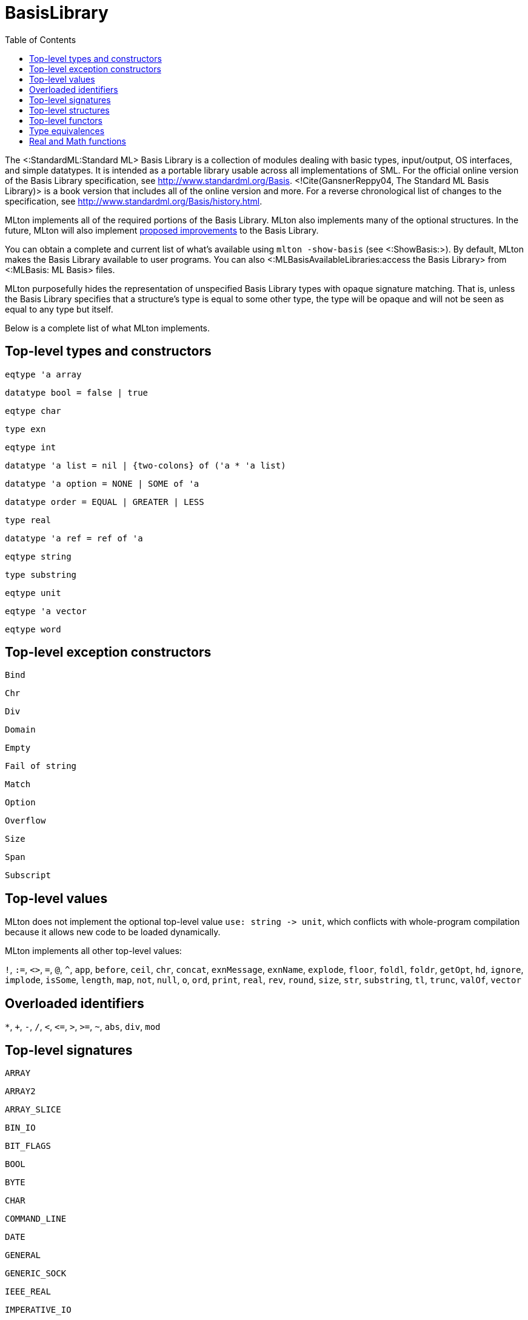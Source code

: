 BasisLibrary
============
:toc:

The <:StandardML:Standard ML> Basis Library is a collection of modules
dealing with basic types, input/output, OS interfaces, and simple
datatypes.  It is intended as a portable library usable across all
implementations of SML.  For the official online version of the Basis
Library specification, see http://www.standardml.org/Basis.
<!Cite(GansnerReppy04, The Standard ML Basis Library)> is a book
version that includes all of the online version and more.  For a
reverse chronological list of changes to the specification, see
http://www.standardml.org/Basis/history.html.

MLton implements all of the required portions of the Basis Library.
MLton also implements many of the optional structures.  In the future,
MLton will also implement
https://github.com/SMLFamily/BasisLibrary/wiki[proposed improvements]
to the Basis Library.

You can obtain a complete and current list of what's available using
`mlton -show-basis` (see <:ShowBasis:>).  By default, MLton makes the
Basis Library available to user programs.  You can also
<:MLBasisAvailableLibraries:access the Basis Library> from
<:MLBasis: ML Basis> files.

MLton purposefully hides the representation of unspecified Basis
Library types with opaque signature matching.  That is, unless the
Basis Library specifies that a structure's type is equal to some other
type, the type will be opaque and will not be seen as equal to any
type but itself.

Below is a complete list of what MLton implements.

== Top-level types and constructors ==

`eqtype 'a array`

`datatype bool = false | true`

`eqtype char`

`type exn`

`eqtype int`

`datatype 'a list = nil | {two-colons} of ('a * 'a list)`

`datatype 'a option = NONE | SOME of 'a`

`datatype order = EQUAL | GREATER | LESS`

`type real`

`datatype 'a ref = ref of 'a`

`eqtype string`

`type substring`

`eqtype unit`

`eqtype 'a vector`

`eqtype word`

== Top-level exception constructors ==

`Bind`

`Chr`

`Div`

`Domain`

`Empty`

`Fail of string`

`Match`

`Option`

`Overflow`

`Size`

`Span`

`Subscript`

== Top-level values ==

MLton does not implement the optional top-level value
`use: string -> unit`, which conflicts with whole-program
compilation because it allows new code to be loaded dynamically.

MLton implements all other top-level values:

`!`,
`:=`,
`<>`,
`=`,
`@`,
`^`,
`app`,
`before`,
`ceil`,
`chr`,
`concat`,
`exnMessage`,
`exnName`,
`explode`,
`floor`,
`foldl`,
`foldr`,
`getOpt`,
`hd`,
`ignore`,
`implode`,
`isSome`,
`length`,
`map`,
`not`,
`null`,
`o`,
`ord`,
`print`,
`real`,
`rev`,
`round`,
`size`,
`str`,
`substring`,
`tl`,
`trunc`,
`valOf`,
`vector`

== Overloaded identifiers ==

`*`,
`+`,
`-`,
`/`,
`<`,
`<=`,
`>`,
`>=`,
`~`,
`abs`,
`div`,
`mod`

== Top-level signatures ==

`ARRAY`

`ARRAY2`

`ARRAY_SLICE`

`BIN_IO`

`BIT_FLAGS`

`BOOL`

`BYTE`

`CHAR`

`COMMAND_LINE`

`DATE`

`GENERAL`

`GENERIC_SOCK`

`IEEE_REAL`

`IMPERATIVE_IO`

`INET_SOCK`

`INTEGER`

`INT_INF`

`IO`

`LIST`

`LIST_PAIR`

`MATH`

`MONO_ARRAY`

`MONO_ARRAY2`

`MONO_ARRAY_SLICE`

`MONO_VECTOR`

`MONO_VECTOR_SLICE`

`NET_HOST_DB`

`NET_PROT_DB`

`NET_SERV_DB`

`OPTION`

`OS`

`OS_FILE_SYS`

`OS_IO`

`OS_PATH`

`OS_PROCESS`

`PACK_REAL`

`PACK_WORD`

`POSIX`

`POSIX_ERROR`

`POSIX_FILE_SYS`

`POSIX_IO`

`POSIX_PROCESS`

`POSIX_PROC_ENV`

`POSIX_SIGNAL`

`POSIX_SYS_DB`

`POSIX_TTY`

`PRIM_IO`

`REAL`

`SOCKET`

`STREAM_IO`

`STRING`

`STRING_CVT`

`SUBSTRING`

`TEXT`

`TEXT_IO`

`TEXT_STREAM_IO`

`TIME`

`TIMER`

`UNIX`

`UNIX_SOCK`

`VECTOR`

`VECTOR_SLICE`

`WORD`

== Top-level structures ==

`structure Array: ARRAY`

`structure Array2: ARRAY2`

`structure ArraySlice: ARRAY_SLICE`

`structure BinIO: BIN_IO`

`structure BinPrimIO: PRIM_IO`

`structure Bool: BOOL`

`structure BoolArray: MONO_ARRAY`

`structure BoolArray2: MONO_ARRAY2`

`structure BoolArraySlice: MONO_ARRAY_SLICE`

`structure BoolVector: MONO_VECTOR`

`structure BoolVectorSlice: MONO_VECTOR_SLICE`

`structure Byte: BYTE`

`structure Char: CHAR`

* `Char` characters correspond to ISO-8859-1.  The `Char` functions do not depend on locale.

`structure CharArray: MONO_ARRAY`

`structure CharArray2: MONO_ARRAY2`

`structure CharArraySlice: MONO_ARRAY_SLICE`

`structure CharVector: MONO_VECTOR`

`structure CharVectorSlice: MONO_VECTOR_SLICE`

`structure CommandLine: COMMAND_LINE`

`structure Date: DATE`

* `Date.fromString` and `Date.scan` accept a space in addition to a zero for the first character of the day of the month.  The Basis Library specification only allows a zero.

`structure FixedInt: INTEGER`

`structure General: GENERAL`

`structure GenericSock: GENERIC_SOCK`

`structure IEEEReal: IEEE_REAL`

`structure INetSock: INET_SOCK`

`structure IO: IO`

`structure Int: INTEGER`

`structure Int1: INTEGER`

`structure Int2: INTEGER`

`structure Int3: INTEGER`

`structure Int4: INTEGER`

...

`structure Int31: INTEGER`

`structure Int32: INTEGER`

`structure Int64: INTEGER`

`structure IntArray: MONO_ARRAY`

`structure IntArray2: MONO_ARRAY2`

`structure IntArraySlice: MONO_ARRAY_SLICE`

`structure IntVector: MONO_VECTOR`

`structure IntVectorSlice: MONO_VECTOR_SLICE`

`structure Int8: INTEGER`

`structure Int8Array: MONO_ARRAY`

`structure Int8Array2: MONO_ARRAY2`

`structure Int8ArraySlice: MONO_ARRAY_SLICE`

`structure Int8Vector: MONO_VECTOR`

`structure Int8VectorSlice: MONO_VECTOR_SLICE`

`structure Int16: INTEGER`

`structure Int16Array: MONO_ARRAY`

`structure Int16Array2: MONO_ARRAY2`

`structure Int16ArraySlice: MONO_ARRAY_SLICE`

`structure Int16Vector: MONO_VECTOR`

`structure Int16VectorSlice: MONO_VECTOR_SLICE`

`structure Int32: INTEGER`

`structure Int32Array: MONO_ARRAY`

`structure Int32Array2: MONO_ARRAY2`

`structure Int32ArraySlice: MONO_ARRAY_SLICE`

`structure Int32Vector: MONO_VECTOR`

`structure Int32VectorSlice: MONO_VECTOR_SLICE`

`structure Int64Array: MONO_ARRAY`

`structure Int64Array2: MONO_ARRAY2`

`structure Int64ArraySlice: MONO_ARRAY_SLICE`

`structure Int64Vector: MONO_VECTOR`

`structure Int64VectorSlice: MONO_VECTOR_SLICE`

`structure IntInf: INT_INF`

`structure LargeInt: INTEGER`

`structure LargeIntArray: MONO_ARRAY`

`structure LargeIntArray2: MONO_ARRAY2`

`structure LargeIntArraySlice: MONO_ARRAY_SLICE`

`structure LargeIntVector: MONO_VECTOR`

`structure LargeIntVectorSlice: MONO_VECTOR_SLICE`

`structure LargeReal: REAL`

`structure LargeRealArray: MONO_ARRAY`

`structure LargeRealArray2: MONO_ARRAY2`

`structure LargeRealArraySlice: MONO_ARRAY_SLICE`

`structure LargeRealVector: MONO_VECTOR`

`structure LargeRealVectorSlice: MONO_VECTOR_SLICE`

`structure LargeWord: WORD`

`structure LargeWordArray: MONO_ARRAY`

`structure LargeWordArray2: MONO_ARRAY2`

`structure LargeWordArraySlice: MONO_ARRAY_SLICE`

`structure LargeWordVector: MONO_VECTOR`

`structure LargeWordVectorSlice: MONO_VECTOR_SLICE`

`structure List: LIST`

`structure ListPair: LIST_PAIR`

`structure Math: MATH`

`structure NetHostDB: NET_HOST_DB`

`structure NetProtDB: NET_PROT_DB`

`structure NetServDB: NET_SERV_DB`

`structure OS: OS`

`structure Option: OPTION`

`structure PackReal32Big: PACK_REAL`

`structure PackReal32Little: PACK_REAL`

`structure PackReal64Big: PACK_REAL`

`structure PackReal64Little: PACK_REAL`

`structure PackRealBig: PACK_REAL`

`structure PackRealLittle: PACK_REAL`

`structure PackWord16Big: PACK_WORD`

`structure PackWord16Little: PACK_WORD`

`structure PackWord32Big: PACK_WORD`

`structure PackWord32Little: PACK_WORD`

`structure PackWord64Big: PACK_WORD`

`structure PackWord64Little: PACK_WORD`

`structure Position: INTEGER`

`structure Posix: POSIX`

`structure Real: REAL`

`structure RealArray: MONO_ARRAY`

`structure RealArray2: MONO_ARRAY2`

`structure RealArraySlice: MONO_ARRAY_SLICE`

`structure RealVector: MONO_VECTOR`

`structure RealVectorSlice: MONO_VECTOR_SLICE`

`structure Real32: REAL`

`structure Real32Array: MONO_ARRAY`

`structure Real32Array2: MONO_ARRAY2`

`structure Real32ArraySlice: MONO_ARRAY_SLICE`

`structure Real32Vector: MONO_VECTOR`

`structure Real32VectorSlice: MONO_VECTOR_SLICE`

`structure Real64: REAL`

`structure Real64Array: MONO_ARRAY`

`structure Real64Array2: MONO_ARRAY2`

`structure Real64ArraySlice: MONO_ARRAY_SLICE`

`structure Real64Vector: MONO_VECTOR`

`structure Real64VectorSlice: MONO_VECTOR_SLICE`

`structure Socket: SOCKET`

* The Basis Library specification requires functions like
`Socket.sendVec` to raise an exception if they fail.  However, on some
platforms, sending to a socket that hasn't yet been connected causes a
`SIGPIPE` signal, which invokes the default signal handler for
`SIGPIPE` and causes the program to terminate.  If you want the
exception to be raised, you can ignore `SIGPIPE` by adding the
following to your program.
+
[source,sml]
----
let
   open MLton.Signal
in
   setHandler (Posix.Signal.pipe, Handler.ignore)
end
----

`structure String: STRING`

* The `String` functions do not depend on locale.

`structure StringCvt: STRING_CVT`

`structure Substring: SUBSTRING`

`structure SysWord: WORD`

`structure Text: TEXT`

`structure TextIO: TEXT_IO`

`structure TextPrimIO: PRIM_IO`

`structure Time: TIME`

`structure Timer: TIMER`

`structure Unix: UNIX`

`structure UnixSock: UNIX_SOCK`

`structure Vector: VECTOR`

`structure VectorSlice: VECTOR_SLICE`

`structure Word: WORD`

`structure Word1: WORD`

`structure Word2: WORD`

`structure Word3: WORD`

`structure Word4: WORD`

...

`structure Word31: WORD`

`structure Word32: WORD`

`structure Word64: WORD`

`structure WordArray: MONO_ARRAY`

`structure WordArray2: MONO_ARRAY2`

`structure WordArraySlice: MONO_ARRAY_SLICE`

`structure WordVectorSlice: MONO_VECTOR_SLICE`

`structure WordVector: MONO_VECTOR`

`structure Word8Array: MONO_ARRAY`

`structure Word8Array2: MONO_ARRAY2`

`structure Word8ArraySlice: MONO_ARRAY_SLICE`

`structure Word8Vector: MONO_VECTOR`

`structure Word8VectorSlice: MONO_VECTOR_SLICE`

`structure Word16Array: MONO_ARRAY`

`structure Word16Array2: MONO_ARRAY2`

`structure Word16ArraySlice: MONO_ARRAY_SLICE`

`structure Word16Vector: MONO_VECTOR`

`structure Word16VectorSlice: MONO_VECTOR_SLICE`

`structure Word32Array: MONO_ARRAY`

`structure Word32Array2: MONO_ARRAY2`

`structure Word32ArraySlice: MONO_ARRAY_SLICE`

`structure Word32Vector: MONO_VECTOR`

`structure Word32VectorSlice: MONO_VECTOR_SLICE`

`structure Word64Array: MONO_ARRAY`

`structure Word64Array2: MONO_ARRAY2`

`structure Word64ArraySlice: MONO_ARRAY_SLICE`

`structure Word64Vector: MONO_VECTOR`

`structure Word64VectorSlice: MONO_VECTOR_SLICE`

== Top-level functors ==

`ImperativeIO`

`PrimIO`

`StreamIO`

* MLton's `StreamIO` functor takes structures `ArraySlice` and
`VectorSlice` in addition to the arguments specified in the Basis
Library specification.

== Type equivalences ==

The following types are equivalent.
----
FixedInt = Int64.int
LargeInt = IntInf.int
LargeReal.real = Real64.real
LargeWord = Word64.word
----

The default `int`, `real`, and `word` types may be set by the
++-default-type __type__++ <:CompileTimeOptions: compile-time option>.
By default, the following types are equivalent:
----
int = Int.int = Int32.int
real = Real.real = Real64.real
word = Word.word = Word32.word
----

== Real and Math functions ==

The `Real`, `Real32`, and `Real64` modules are implemented
using the `C` math library, so the SML functions will reflect the
behavior of the underlying library function.  We have made some effort
to unify the differences between the math libraries on different
platforms, and in particular to handle exceptional cases according to
the Basis Library specification.  However, there will be differences
due to different numerical algorithms and cases we may have missed.
Please submit a <:Bug:bug report> if you encounter an error in
the handling of an exceptional case.

On x86, real arithmetic is implemented internally using 80 bits of
precision.  Using higher precision for intermediate results in
computations can lead to different results than if all the computation
is done at 32 or 64 bits.  If you require strict IEEE compliance, you
can compile with `-ieee-fp true`, which will cause intermediate
results to be stored after each operation.  This may cause a
substantial performance penalty.
